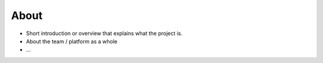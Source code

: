 #####
About
#####

- Short introduction or overview that explains what the project is.
- About the team / platform as a whole
- ...


